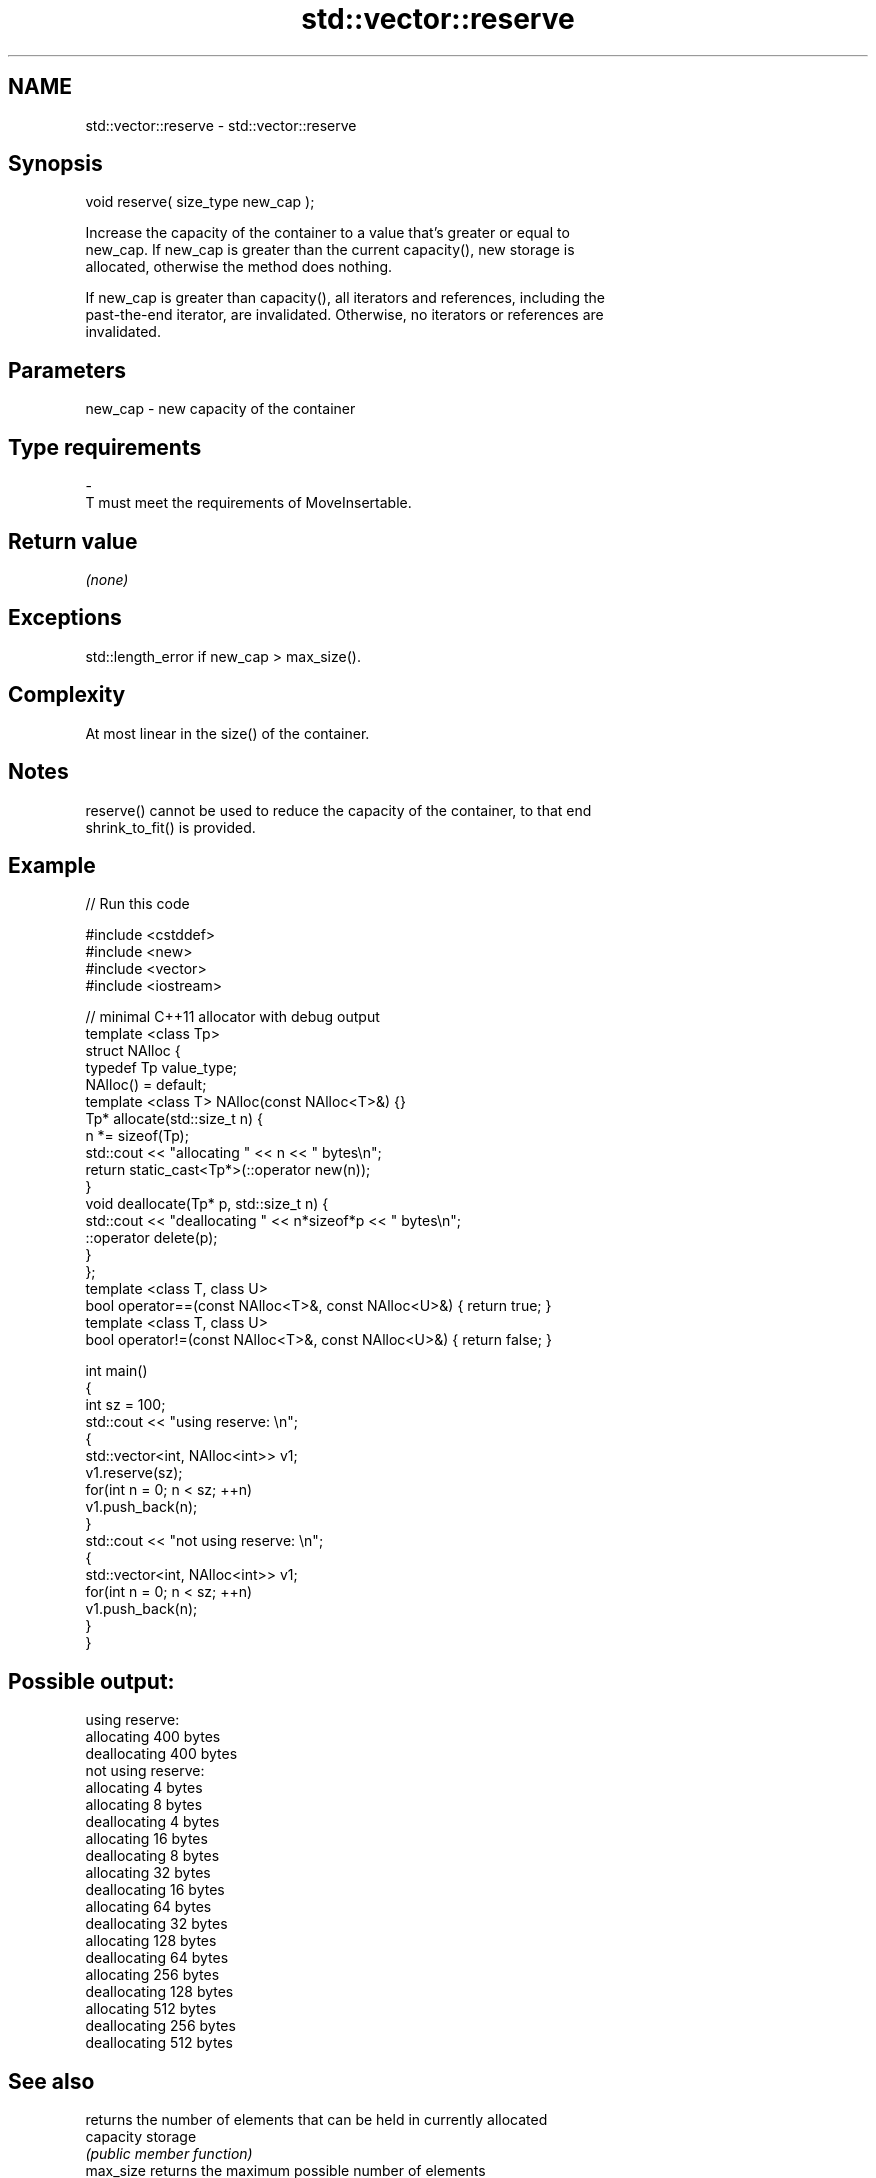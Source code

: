 .TH std::vector::reserve 3 "Nov 25 2015" "2.1 | http://cppreference.com" "C++ Standard Libary"
.SH NAME
std::vector::reserve \- std::vector::reserve

.SH Synopsis
   void reserve( size_type new_cap );

   Increase the capacity of the container to a value that's greater or equal to
   new_cap. If new_cap is greater than the current capacity(), new storage is
   allocated, otherwise the method does nothing.

   If new_cap is greater than capacity(), all iterators and references, including the
   past-the-end iterator, are invalidated. Otherwise, no iterators or references are
   invalidated.

.SH Parameters

   new_cap    -    new capacity of the container
.SH Type requirements
   -
   T must meet the requirements of MoveInsertable.

.SH Return value

   \fI(none)\fP

.SH Exceptions

   std::length_error if new_cap > max_size().

.SH Complexity

   At most linear in the size() of the container.

.SH Notes

   reserve() cannot be used to reduce the capacity of the container, to that end
   shrink_to_fit() is provided.

.SH Example

   
// Run this code

 #include <cstddef>
 #include <new>
 #include <vector>
 #include <iostream>
  
 // minimal C++11 allocator with debug output
 template <class Tp>
 struct NAlloc {
     typedef Tp value_type;
     NAlloc() = default;
     template <class T> NAlloc(const NAlloc<T>&) {}
     Tp* allocate(std::size_t n) {
         n *= sizeof(Tp);
         std::cout << "allocating " << n << " bytes\\n";
         return static_cast<Tp*>(::operator new(n));
     }
     void deallocate(Tp* p, std::size_t n) {
         std::cout << "deallocating " << n*sizeof*p << " bytes\\n";
         ::operator delete(p);
     }
 };
 template <class T, class U>
 bool operator==(const NAlloc<T>&, const NAlloc<U>&) { return true; }
 template <class T, class U>
 bool operator!=(const NAlloc<T>&, const NAlloc<U>&) { return false; }
  
 int main()
 {
     int sz = 100;
     std::cout << "using reserve: \\n";
     {
         std::vector<int, NAlloc<int>> v1;
         v1.reserve(sz);
         for(int n = 0; n < sz; ++n)
             v1.push_back(n);
     }
     std::cout << "not using reserve: \\n";
     {
         std::vector<int, NAlloc<int>> v1;
         for(int n = 0; n < sz; ++n)
             v1.push_back(n);
     }
 }

.SH Possible output:

 using reserve:
 allocating 400 bytes
 deallocating 400 bytes
 not using reserve:
 allocating 4 bytes
 allocating 8 bytes
 deallocating 4 bytes
 allocating 16 bytes
 deallocating 8 bytes
 allocating 32 bytes
 deallocating 16 bytes
 allocating 64 bytes
 deallocating 32 bytes
 allocating 128 bytes
 deallocating 64 bytes
 allocating 256 bytes
 deallocating 128 bytes
 allocating 512 bytes
 deallocating 256 bytes
 deallocating 512 bytes

.SH See also

                 returns the number of elements that can be held in currently allocated
   capacity      storage
                 \fI(public member function)\fP 
   max_size      returns the maximum possible number of elements
                 \fI(public member function)\fP 
   resize        changes the number of elements stored
                 \fI(public member function)\fP 
   shrink_to_fit reduces memory usage by freeing unused memory
   \fI(C++11)\fP       \fI(public member function)\fP 
